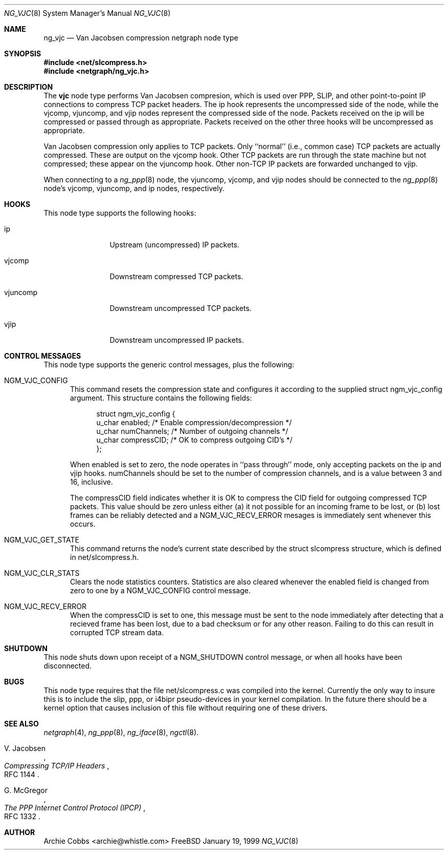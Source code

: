 .\" Copyright (c) 1996-1999 Whistle Communications, Inc.
.\" All rights reserved.
.\" 
.\" Subject to the following obligations and disclaimer of warranty, use and
.\" redistribution of this software, in source or object code forms, with or
.\" without modifications are expressly permitted by Whistle Communications;
.\" provided, however, that:
.\" 1. Any and all reproductions of the source or object code must include the
.\"    copyright notice above and the following disclaimer of warranties; and
.\" 2. No rights are granted, in any manner or form, to use Whistle
.\"    Communications, Inc. trademarks, including the mark "WHISTLE
.\"    COMMUNICATIONS" on advertising, endorsements, or otherwise except as
.\"    such appears in the above copyright notice or in the software.
.\" 
.\" THIS SOFTWARE IS BEING PROVIDED BY WHISTLE COMMUNICATIONS "AS IS", AND
.\" TO THE MAXIMUM EXTENT PERMITTED BY LAW, WHISTLE COMMUNICATIONS MAKES NO
.\" REPRESENTATIONS OR WARRANTIES, EXPRESS OR IMPLIED, REGARDING THIS SOFTWARE,
.\" INCLUDING WITHOUT LIMITATION, ANY AND ALL IMPLIED WARRANTIES OF
.\" MERCHANTABILITY, FITNESS FOR A PARTICULAR PURPOSE, OR NON-INFRINGEMENT.
.\" WHISTLE COMMUNICATIONS DOES NOT WARRANT, GUARANTEE, OR MAKE ANY
.\" REPRESENTATIONS REGARDING THE USE OF, OR THE RESULTS OF THE USE OF THIS
.\" SOFTWARE IN TERMS OF ITS CORRECTNESS, ACCURACY, RELIABILITY OR OTHERWISE.
.\" IN NO EVENT SHALL WHISTLE COMMUNICATIONS BE LIABLE FOR ANY DAMAGES
.\" RESULTING FROM OR ARISING OUT OF ANY USE OF THIS SOFTWARE, INCLUDING
.\" WITHOUT LIMITATION, ANY DIRECT, INDIRECT, INCIDENTAL, SPECIAL, EXEMPLARY,
.\" PUNITIVE, OR CONSEQUENTIAL DAMAGES, PROCUREMENT OF SUBSTITUTE GOODS OR
.\" SERVICES, LOSS OF USE, DATA OR PROFITS, HOWEVER CAUSED AND UNDER ANY
.\" THEORY OF LIABILITY, WHETHER IN CONTRACT, STRICT LIABILITY, OR TORT
.\" (INCLUDING NEGLIGENCE OR OTHERWISE) ARISING IN ANY WAY OUT OF THE USE OF
.\" THIS SOFTWARE, EVEN IF WHISTLE COMMUNICATIONS IS ADVISED OF THE POSSIBILITY
.\" OF SUCH DAMAGE.
.\" 
.\" Author: Archie Cobbs <archie@whistle.com>
.\"
.\" $FreeBSD$
.\" $Whistle: ng_vjc.8,v 1.4 1999/01/25 23:46:28 archie Exp $
.\"
.Dd January 19, 1999
.Dt NG_VJC 8
.Os FreeBSD 3
.Sh NAME
.Nm ng_vjc
.Nd Van Jacobsen compression netgraph node type
.Sh SYNOPSIS
.Fd #include <net/slcompress.h>
.Fd #include <netgraph/ng_vjc.h>
.Sh DESCRIPTION
The
.Nm vjc
node type performs Van Jacobsen compresion, which is used
over PPP, SLIP, and other point-to-point IP connections to
compress TCP packet headers.  The
.Dv ip
hook represents the uncompressed side of the node, while the
.Dv vjcomp ,
.Dv vjuncomp ,
and
.Dv vjip
nodes represent the compressed side of the node. Packets received on the
.Dv ip
will be compressed or passed through as appropriate. Packets received
on the other three hooks will be uncompressed as appropriate.
.Pp
Van Jacobsen compression only applies to TCP packets.
Only ``normal'' (i.e., common case) TCP packets are actually compressed.
These are output on the
.Dv vjcomp
hook. Other TCP packets are run through the state machine but not
compressed; these appear on the
.Dv vjuncomp
hook.
Other non-TCP IP packets are forwarded unchanged to
.Dv vjip .
.Pp
When connecting to a
.Xr ng_ppp 8
node, the
.Dv vjuncomp ,
.Dv vjcomp , 
and
.Dv vjip
nodes should be connected to the
.Xr ng_ppp 8
node's
.Dv vjcomp ,
.Dv vjuncomp ,
and
.Dv ip
nodes, respectively.
.Sh HOOKS
This node type supports the following hooks:
.Pp
.Bl -tag -width foobarbazi
.It Dv ip
Upstream (uncompressed) IP packets.
.It Dv vjcomp
Downstream compressed TCP packets.
.It Dv vjuncomp
Downstream uncompressed TCP packets.
.It Dv vjip
Downstream uncompressed IP packets.
.Sh CONTROL MESSAGES
This node type supports the generic control messages, plus the following:
.Bl -tag -width foo
.It Dv NGM_VJC_CONFIG
This command resets the compression state and configures it according
to the supplied
.Dv "struct ngm_vjc_config"
argument. This structure contains the following fields:
.Bd -literal -offset 4n
struct ngm_vjc_config {
  u_char   enabled;       /* Enable compression/decompression */
  u_char   numChannels;   /* Number of outgoing channels */
  u_char   compressCID;   /* OK to compress outgoing CID's */
};
.Ed
.Pp
When
.Dv enabled
is set to zero, the node operates in ``pass through'' mode, only
accepting packets on the
.Dv ip
and
.Dv vjip
hooks.
.Dv numChannels
should be set to the number of compression channels, and is a value
between 3 and 16, inclusive.
.Pp
The
.Dv compressCID
field indicates whether it is OK to compress the CID field for
outgoing compressed TCP packets. This value should be zero unless
either (a) it not possible for an incoming frame to be lost, or
(b) lost frames can be reliably detected and a
.Dv NGM_VJC_RECV_ERROR
mesages is immediately sent whenever this occurs.
.It Dv NGM_VJC_GET_STATE
This command returns the node's current state described by the
.Dv "struct slcompress"
structure, which is defined in
.Dv "net/slcompress.h" .
.It Dv NGM_VJC_CLR_STATS
Clears the node statistics counters. Statistics are also cleared whenever the
.Dv enabled
field is changed from zero to one by a
.Dv NGM_VJC_CONFIG
control message.
.It Dv NGM_VJC_RECV_ERROR
When the
.Dv compressCID
is set to one, this message must be sent to the node immediately
after detecting that a recieved frame has been lost, due to a bad
checksum or for any other reason. Failing to do this can result
in corrupted TCP stream data.
.Sh SHUTDOWN
This node shuts down upon receipt of a
.Dv NGM_SHUTDOWN
control message, or when all hooks have been disconnected.
.Sh BUGS
This node type requires that the file
.Dv "net/slcompress.c"
was compiled into the kernel. Currently the only way to insure this
is to include the
.Dv slip ,
.Dv ppp ,
or
.Dv i4bipr
pseudo-devices in your kernel compilation. In the future there should
be a kernel option that causes inclusion of this file without requiring
one of these drivers.
.Sh SEE ALSO
.Xr netgraph 4 ,
.Xr ng_ppp 8 ,
.Xr ng_iface 8 ,
.Xr ngctl 8 .
.Rs
.%A V. Jacobsen
.%T "Compressing TCP/IP Headers"
.%O RFC 1144
.Re
.Rs
.%A G. McGregor
.%T "The PPP Internet Control Protocol (IPCP)"
.%O RFC 1332
.Re
.Sh AUTHOR
Archie Cobbs <archie@whistle.com>
